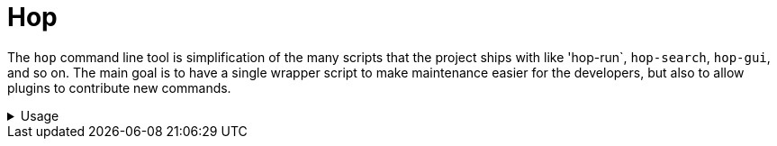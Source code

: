 ////
Licensed to the Apache Software Foundation (ASF) under one
or more contributor license agreements.  See the NOTICE file
distributed with this work for additional information
regarding copyright ownership.  The ASF licenses this file
to you under the Apache License, Version 2.0 (the
"License"); you may not use this file except in compliance
with the License.  You may obtain a copy of the License at
  http://www.apache.org/licenses/LICENSE-2.0
Unless required by applicable law or agreed to in writing,
software distributed under the License is distributed on an
"AS IS" BASIS, WITHOUT WARRANTIES OR CONDITIONS OF ANY
KIND, either express or implied.  See the License for the
specific language governing permissions and limitations
under the License.
////
:description: This describes how to use the versatile hop command line tool.

= Hop

The `hop` command line tool is simplification of the many scripts that the project ships with like 'hop-run`, `hop-search`, `hop-gui`, and so on.
The main goal is to have a single wrapper script to make maintenance easier for the developers, but also to allow plugins to contribute new commands.

.Usage
[%collapsible]
=====

== Usage

To see the usage of the `hop` tool, you can simply use the `help` command to see which commands are available:

[source,bash]
----
$ ./hop help
Usage: hop [-hV] [-s=<systemProperties>[,<systemProperties>...]]... [COMMAND]
  -h, --help      Show this help message and exit.
  -s, --system-properties=<systemProperties>[,<systemProperties>...]
                  A comma separated list of KEY=VALUE pairs
  -V, --version   Print version information and exit.
Commands:
  help     Display help information about the specified command.
  conf     Configure Hop
  doc      Generate documentation
  encrypt  Encrypt secrets
  gui      The Hop GUI
  import   Import metadata
  run      Run a pipeline or workflow
  search   Search in Hop metadata
  server   Run a Hop server
----

== Options

[options="header"]
|===
|Option|Description
|-s|One or more system parameters.  These will be set prior to execution of a given command.
|-h|Displays this help message and quits
|-V|Show the current Hop version
|===


